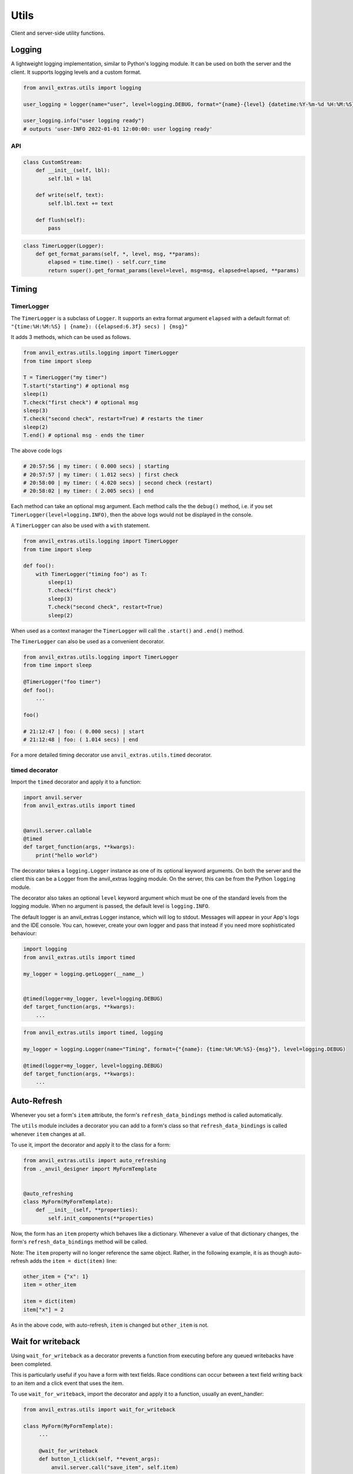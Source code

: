 Utils
=====
Client and server-side utility functions.

Logging
-------

A lightweight logging implementation, similar to Python's logging module.
It can be used on both the server and the client.
It supports logging levels and a custom format.

.. code-block:: python

    from anvil_extras.utils import logging

    user_logging = logger(name="user", level=logging.DEBUG, format="{name}-{level} {datetime:%Y-%m-%d %H:%M:%S}: {msg}")

    user_logging.info("user logging ready")
    # outputs 'user-INFO 2022-01-01 12:00:00: user logging ready'


API
^^^

.. class:: Logger(name="root", level=logging.INFO, format="{name}: {msg}", stream=sys.stdout)

    .. attribute:: name

        The name of the logger. Useful for distinguishing loggers in app logs.

    .. attribute:: level

        One of ``logging.NOTSET``, ``logging.DEBUG``, ``logging.INFO``, ``logging.WARNING``, ``logging.CRITICAL``
        If the logging level is set to ``logging.INFO``, then only logs at the level of
        ``INFO``, ``WARNING`` or ``CRITICAL`` will be logged. This is useful for turning on and off
        debug logs in your app.

    .. attribute:: format

        A format string. Valid options include ``name``, ``level``, ``msg``, ``datetime``, ``time``, ``date``.

    .. attribute:: stream

        A valid stream is any object that has a valid ``.write()`` and ``.flust()`` method.
        The default stream is the ``sys.stdout`` stream. This will log to the console in the IDE and get passed to the app logs.
        A valid python stream can be used. On the client, you may want to create your own.

    .. attribute:: disabled

        To stop a logger from outputting to the console set it to disabled ``logger.disabled = True``.


    .. code-block:: python

        class CustomStream:
            def __init__(self, lbl):
                self.lbl = lbl

            def write(self, text):
                self.lbl.text += text

            def flush(self):
                pass

    .. method:: log(level, msg)

        The level is a valid logging level. If the level is greater than or equal to the logger's level
        the msg will be logged according to the logger's format.

    .. method:: debug(msg)

        Equivalent to ``logger.log(logging.DEBUG, msg)``

    .. method:: info(msg)

        Equivalent to ``logger.log(logging.INFO, msg)``

    .. method:: warning(msg)

        Equivalent to ``logger.log(logging.WARNING, msg)``

    .. method:: error(msg)

        Equivalent to ``logger.log(logging.ERROR, msg)``

    .. method:: critical(msg)

        Equivalent to ``logger.log(logging.CRITICAL, msg)``

    .. method:: get_format_params(*, level, msg, **params)

        This method can be overridden by a subclass. Any extra params can be used in the format string.

    .. code-block:: python

        class TimerLogger(Logger):
            def get_format_params(self, *, level, msg, **params):
                elapsed = time.time() - self.curr_time
                return super().get_format_params(level=level, msg=msg, elapsed=elapsed, **params)



Timing
------

TimerLogger
^^^^^^^^^^^

The ``TimerLogger`` is a subclass of ``Logger``.
It supports an extra format argument ``elapsed`` with a default format of:
``"{time:%H:%M:%S} | {name}: ({elapsed:6.3f} secs) | {msg}"``

It adds 3 methods, which can be used as follows.

.. code-block:: python

    from anvil_extras.utils.logging import TimerLogger
    from time import sleep

    T = TimerLogger("my timer")
    T.start("starting") # optional msg
    sleep(1)
    T.check("first check") # optional msg
    sleep(3)
    T.check("second check", restart=True) # restarts the timer
    sleep(2)
    T.end() # optional msg - ends the timer

The above code logs

.. code-block:: python

    # 20:57:56 | my timer: ( 0.000 secs) | starting
    # 20:57:57 | my timer: ( 1.012 secs) | first check
    # 20:58:00 | my timer: ( 4.020 secs) | second check (restart)
    # 20:58:02 | my timer: ( 2.005 secs) | end


Each method can take an optional msg argument.
Each method calls the the ``debug()`` method, i.e. if you set ``TimerLogger(level=logging.INFO)``,
then the above logs would not be displayed in the console.

A ``TimerLogger`` can also be used with a ``with`` statement.

.. code-block:: python

    from anvil_extras.utils.logging import TimerLogger
    from time import sleep

    def foo():
        with TimerLogger("timing foo") as T:
            sleep(1)
            T.check("first check")
            sleep(3)
            T.check("second check", restart=True)
            sleep(2)

When used as a context manager the ``TimerLogger`` will call the ``.start()`` and ``.end()`` method.

The ``TimerLogger`` can also be used as a convenient decorator.

.. code-block:: python



    from anvil_extras.utils.logging import TimerLogger
    from time import sleep

    @TimerLogger("foo timer")
    def foo():
        ...

    foo()

    # 21:12:47 | foo: ( 0.000 secs) | start
    # 21:12:48 | foo: ( 1.014 secs) | end

For a more detailed timing decorator use ``anvil_extras.utils.timed`` decorator.


timed decorator
^^^^^^^^^^^^^^^

Import the ``timed`` decorator and apply it to a function:

.. code-block:: python

   import anvil.server
   from anvil_extras.utils import timed


   @anvil.server.callable
   @timed
   def target_function(args, **kwargs):
       print("hello world")

The decorator takes a ``logging.Logger`` instance as one of its optional keyword arguments.
On both the server and the client this can be a Logger from the anvil_extras logging module.
On the server, this can be from the Python ``logging`` module.

The decorator also takes an optional ``level`` keyword argument which must be one of the standard levels from the logging module.
When no argument is passed, the default level is ``logging.INFO``.

The default logger is an anvil_extras Logger instance, which will log to stdout.
Messages will appear in your App's logs and the IDE console.
You can, however, create your own logger and pass that instead if you need more sophisticated behaviour:

.. code-block:: python

   import logging
   from anvil_extras.utils import timed

   my_logger = logging.getLogger(__name__)


   @timed(logger=my_logger, level=logging.DEBUG)
   def target_function(args, **kwargs):
       ...

.. code-block:: python

   from anvil_extras.utils import timed, logging

   my_logger = logging.Logger(name="Timing", format={"{name}: {time:%H:%M:%S}-{msg}"}, level=logging.DEBUG)

   @timed(logger=my_logger, level=logging.DEBUG)
   def target_function(args, **kwargs):
       ...



Auto-Refresh
------------
Whenever you set a form's ``item`` attribute, the form's ``refresh_data_bindings`` method is called automatically.

The ``utils`` module includes a decorator you can add to a form's class so that ``refresh_data_bindings`` is called whenever ``item`` changes at all.

To use it, import the decorator and apply it to the class for a form:

.. code-block:: python

   from anvil_extras.utils import auto_refreshing
   from ._anvil_designer import MyFormTemplate


   @auto_refreshing
   class MyForm(MyFormTemplate):
       def __init__(self, **properties):
           self.init_components(**properties)

Now, the form has an ``item`` property which behaves like a dictionary. Whenever a value of that dictionary changes, the form's ``refresh_data_bindings`` method will be called.

Note: The ``item`` property will no longer reference the same object. Rather, in the following example, it is as though auto-refresh adds the ``item = dict(item)`` line:

.. code-block:: python

   other_item = {"x": 1}
   item = other_item

   item = dict(item)
   item["x"] = 2

As in the above code, with auto-refresh, ``item`` is changed but ``other_item`` is not.


Wait for writeback
------------------
Using ``wait_for_writeback`` as a decorator prevents a function from executing before any queued writebacks have been completed.

This is particularly useful if you have a form with text fields. Race conditions can occur between a text field writing back to an item and a click event that uses the item.

To use ``wait_for_writeback``, import the decorator and apply it to a function, usually an event_handler:

.. code-block:: python

   from anvil_extras.utils import wait_for_writeback

   class MyForm(MyFormTemplate):
        ...

        @wait_for_writeback
        def button_1_click(self, **event_args):
            anvil.server.call("save_item", self.item)


The click event will now only be called after all active writebacks have finished executing.


Correct Canvas Resolution
-------------------------

Canvas elements can appear blurry on retina screens.
This helper function ensures a canvas element appears sharp.
It should be called inside the canvas ``reset`` event.

.. code-block:: python

   from anvil_extras.utils import correct_canvas_resolution

   class MyForm(MyFormTemplate):
        ...

        def canvas_reset(self, **event_args):
            c = self.canvas
            correct_canvas_resolution(c)
            ...
